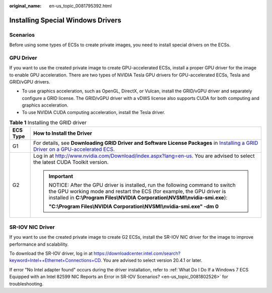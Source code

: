 :original_name: en-us_topic_0081795392.html

.. _en-us_topic_0081795392:

Installing Special Windows Drivers
==================================

Scenarios
---------

Before using some types of ECSs to create private images, you need to install special drivers on the ECSs.

GPU Driver
----------

If you want to use the created private image to create GPU-accelerated ECSs, install a proper GPU driver for the image to enable GPU acceleration. There are two types of NVIDIA Tesla GPU drivers for GPU-accelerated ECSs, Tesla and GRID/vGPU drivers.

-  To use graphics acceleration, such as OpenGL, DirectX, or Vulcan, install the GRID/vGPU driver and separately configure a GRID license. The GRID/vGPU driver with a vDWS license also supports CUDA for both computing and graphics acceleration.
-  To use NVIDIA CUDA computing acceleration, install the Tesla driver.

.. table:: **Table 1** Installing the GRID driver

   +-----------------------------------+------------------------------------------------------------------------------------------------------------------------------------------------------------------------------------------------------------------------------------+
   | ECS Type                          | How to Install the Driver                                                                                                                                                                                                          |
   +===================================+====================================================================================================================================================================================================================================+
   | G1                                | For details, see **Downloading GRID Driver and Software License Packages** in `Installing a GRID Driver on a GPU-accelerated ECS <https://docs.otc.t-systems.com/en-us/usermanual/ecs/en-us_topic_0149610914.html>`__.             |
   +-----------------------------------+------------------------------------------------------------------------------------------------------------------------------------------------------------------------------------------------------------------------------------+
   | G2                                | Log in at http://www.nvidia.com/Download/index.aspx?lang=en-us. You are advised to select the latest CUDA Toolkit version.                                                                                                         |
   |                                   |                                                                                                                                                                                                                                    |
   |                                   | .. important::                                                                                                                                                                                                                     |
   |                                   |                                                                                                                                                                                                                                    |
   |                                   |    NOTICE:                                                                                                                                                                                                                         |
   |                                   |    After the GPU driver is installed, run the following command to switch the GPU working mode and restart the ECS (for example, the GPU driver is installed in **C:\\Program Files\\NVIDIA Corporation\\NVSMI\\nvidia-smi.exe**): |
   |                                   |                                                                                                                                                                                                                                    |
   |                                   |    **"C:\\Program Files\\NVIDIA Corporation\\NVSMI\\nvidia-smi.exe" -dm 0**                                                                                                                                                        |
   +-----------------------------------+------------------------------------------------------------------------------------------------------------------------------------------------------------------------------------------------------------------------------------+

SR-IOV NIC Driver
-----------------

If you want to use the created private image to create G2 ECSs, install the SR-IOV NIC driver for the image to improve performance and scalability.

To download the SR-IOV driver, log in at `https://downloadcenter.intel.com/search?keyword=Intel++Ethernet+Connections+CD <https://downloadcenter.intel.com/search?keyword=Intel%2B%2BEthernet%2BConnections%2BCD>`__. You are advised to select version 20.4.1 or later.

If error "No Intel adapter found" occurs during the driver installation, refer to :ref:`What Do I Do If a Windows 7 ECS Equipped with an Intel 82599 NIC Reports an Error in SR-IOV Scenarios? <en-us_topic_0081802526>` for troubleshooting.

